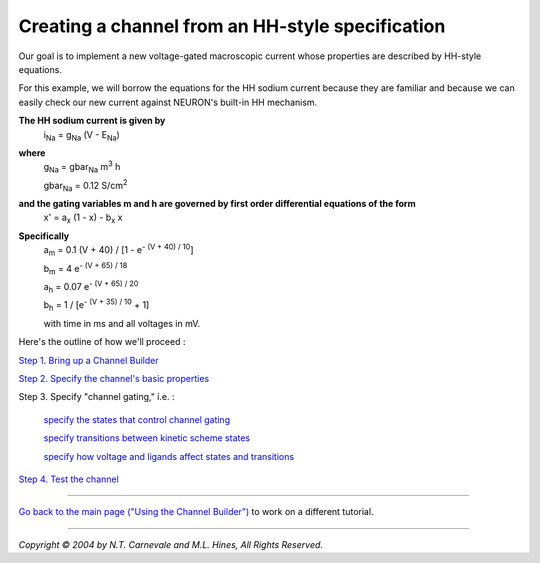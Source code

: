 Creating a channel from an HH-style specification
===================================================

Our goal is to implement a new voltage-gated macroscopic current 
whose properties are described by HH-style equations.

For this example, we will borrow the equations for the HH sodium current
because they are familiar and because we can easily check our new current against 
NEURON's built-in HH mechanism.

**The HH sodium current is given by**
    i\ :sub:`Na` = g\ :sub:`Na` (V - E\ :sub:`Na`)

**where**
    g\ :sub:`Na` = gbar\ :sub:`Na` m\ :sup:`3` h
    
    gbar\ :sub:`Na` = 0.12 S/cm\ :sup:`2`

**and the gating variables m and h are governed by first order differential equations of the form**
    x' = a\ :sub:`x` (1 - x) - b\ :sub:`x` x

**Specifically**
    a\ :sub:`m` = 0.1 (V + 40) / [1 - e\ :sup:`- (V + 40) / 10`]
    
    b\ :sub:`m` = 4 e\ :sup:`- (V + 65) / 18`
    
    a\ :sub:`h` = 0.07 e\ :sup:`- (V + 65) / 20`
    
    b\ :sub:`h` = 1 / [e\ :sup:`- (V + 35) / 10` + 1]
    
    with time in ms and all voltages in mV.

Here's the outline of how we'll proceed :

`Step 1. Bring up a Channel Builder <startchnlbld.html>`_

`Step 2. Specify the channel's basic properties <basicprop.html>`_

Step 3. Specify "channel gating," i.e. :

    `specify the states that control channel gating <hhstates.html>`_
    
    `specify transitions between kinetic scheme states <hhstates.html#transitions>`_
    
    `specify how voltage and ligands affect states and transitions <vdepend.html>`_

`Step 4. Test the channel <testhh.html>`_

----

`Go back to the main page ("Using the Channel Builder") <../main.html>`_
to work on a different tutorial.

----

*Copyright © 2004 by N.T. Carnevale and M.L. Hines, All Rights Reserved.*
